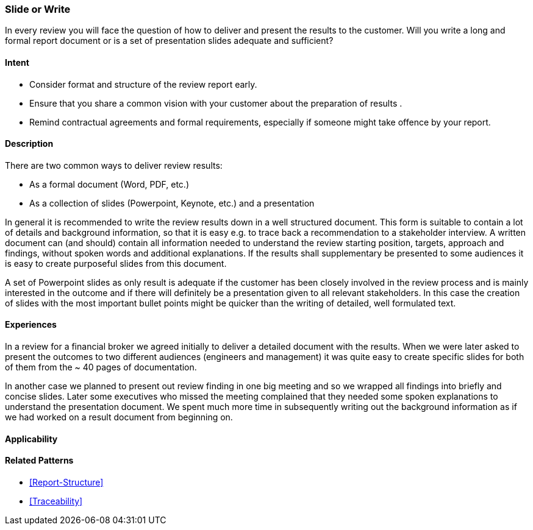 [[Slide-Or-Write]]
=== [pattern]#Slide or Write# 

In every review you will face the question of how to deliver and present the results to the customer. Will you write a long and formal report document or is a set of presentation slides adequate and sufficient?

==== Intent

* Consider format and structure of the review report early.
* Ensure that you share a common vision with your customer about the preparation of results .
* Remind contractual agreements and formal requirements, especially if someone might take offence by your report.

==== Description

There are two common ways to deliver review results:

* As a formal document (Word, PDF, etc.)
* As a collection of slides (Powerpoint, Keynote, etc.) and a presentation

In general it is recommended to write the review results down in a well structured document. This form is suitable to contain a lot of details and background information, so that it is easy e.g. to trace back a recommendation to a stakeholder interview. A written document can (and should) contain all information needed to understand the review starting position, targets, approach and findings, without spoken words and additional explanations. If the results shall supplementary be presented to some audiences it is easy to create purposeful slides from this document.

A set of Powerpoint slides as only result is adequate if the customer has been closely involved in the review process and is mainly interested in the outcome and if there will definitely be a presentation given to all relevant stakeholders. In this case the creation of slides with the most important bullet points might be quicker than the writing of detailed, well formulated text.

==== Experiences

In a review for a financial broker we agreed initially to deliver a detailed document with the results. When we were later asked to present the outcomes to two different audiences (engineers and management) it was quite easy to create specific slides for both of them from the ~ 40 pages of documentation.

In another case we planned to present out review finding in one big meeting and so we wrapped all findings into briefly and concise slides. Later some executives who missed the meeting complained that they  needed some spoken explanations to understand the presentation document. We spent much more time in subsequently writing out the background information as if we had worked on a result document from beginning on.

==== Applicability

==== Related Patterns

* <<Report-Structure>>
* <<Traceability>>
